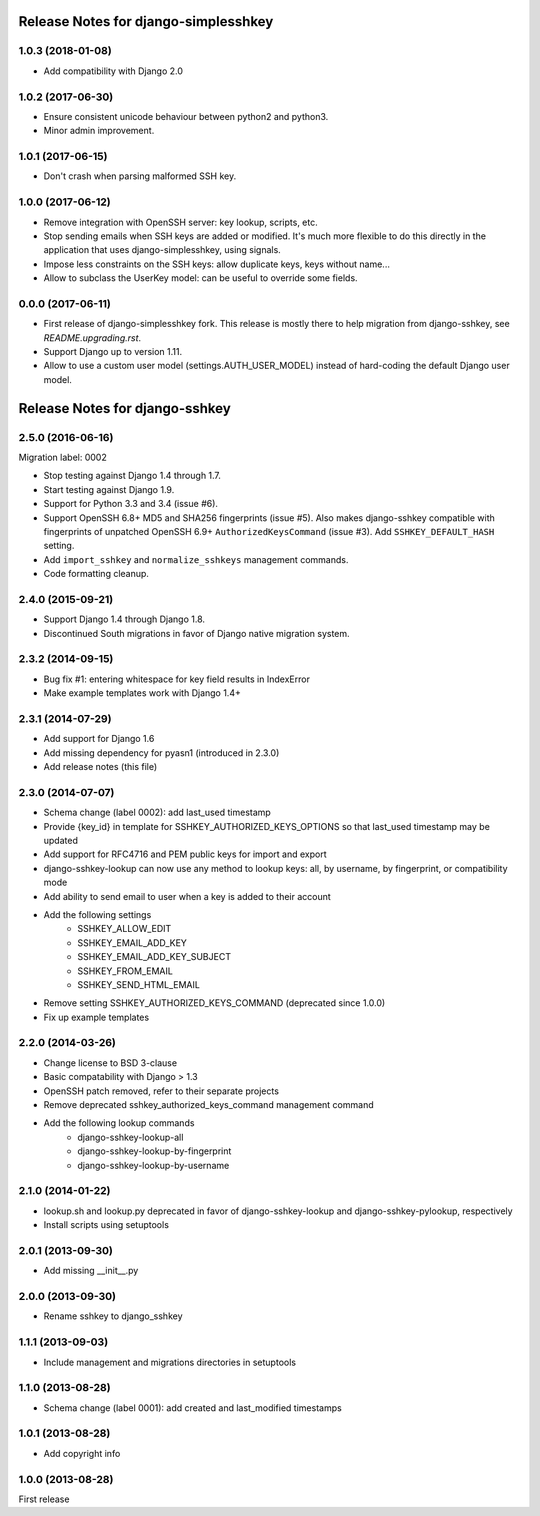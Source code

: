 =====================================
Release Notes for django-simplesshkey
=====================================

1.0.3 (2018-01-08)
------------------

* Add compatibility with Django 2.0

1.0.2 (2017-06-30)
------------------

* Ensure consistent unicode behaviour between python2 and python3.
* Minor admin improvement.

1.0.1 (2017-06-15)
------------------

* Don't crash when parsing malformed SSH key.

1.0.0 (2017-06-12)
------------------

* Remove integration with OpenSSH server: key lookup, scripts, etc.
* Stop sending emails when SSH keys are added or modified.  It's much
  more flexible to do this directly in the application that uses
  django-simplesshkey, using signals.
* Impose less constraints on the SSH keys: allow duplicate keys, keys without name...
* Allow to subclass the UserKey model: can be useful to override some fields.

0.0.0 (2017-06-11)
------------------

* First release of django-simplesshkey fork.  This release is mostly there to help
  migration from django-sshkey, see `README.upgrading.rst`.
* Support Django up to version 1.11.
* Allow to use a custom user model (settings.AUTH_USER_MODEL) instead of hard-coding
  the default Django user model.


===============================
Release Notes for django-sshkey
===============================

2.5.0 (2016-06-16)
------------------

Migration label: 0002

* Stop testing against Django 1.4 through 1.7.
* Start testing against Django 1.9.
* Support for Python 3.3 and 3.4 (issue #6).
* Support OpenSSH 6.8+ MD5 and SHA256 fingerprints (issue #5). Also makes
  django-sshkey compatible with fingerprints of unpatched OpenSSH 6.9+
  ``AuthorizedKeysCommand`` (issue #3). Add ``SSHKEY_DEFAULT_HASH`` setting.
* Add ``import_sshkey`` and ``normalize_sshkeys`` management commands.
* Code formatting cleanup.

2.4.0 (2015-09-21)
------------------

* Support Django 1.4 through Django 1.8.
* Discontinued South migrations in favor of Django native migration system.

2.3.2 (2014-09-15)
------------------

* Bug fix #1: entering whitespace for key field results in IndexError
* Make example templates work with Django 1.4+

2.3.1 (2014-07-29)
------------------

* Add support for Django 1.6
* Add missing dependency for pyasn1 (introduced in 2.3.0)
* Add release notes (this file)

2.3.0 (2014-07-07)
------------------

* Schema change (label 0002): add last_used timestamp
* Provide {key_id} in template for SSHKEY_AUTHORIZED_KEYS_OPTIONS so that
  last_used timestamp may be updated
* Add support for RFC4716 and PEM public keys for import and export
* django-sshkey-lookup can now use any method to lookup keys: all, by username,
  by fingerprint, or compatibility mode
* Add ability to send email to user when a key is added to their account
* Add the following settings
    * SSHKEY_ALLOW_EDIT
    * SSHKEY_EMAIL_ADD_KEY
    * SSHKEY_EMAIL_ADD_KEY_SUBJECT
    * SSHKEY_FROM_EMAIL
    * SSHKEY_SEND_HTML_EMAIL
* Remove setting SSHKEY_AUTHORIZED_KEYS_COMMAND (deprecated since 1.0.0)
* Fix up example templates

2.2.0 (2014-03-26)
------------------

* Change license to BSD 3-clause
* Basic compatability with Django > 1.3
* OpenSSH patch removed, refer to their separate projects
* Remove deprecated sshkey_authorized_keys_command management command
* Add the following lookup commands
    * django-sshkey-lookup-all
    * django-sshkey-lookup-by-fingerprint
    * django-sshkey-lookup-by-username

2.1.0 (2014-01-22)
------------------

* lookup.sh and lookup.py deprecated in favor of django-sshkey-lookup and
  django-sshkey-pylookup, respectively
* Install scripts using setuptools

2.0.1 (2013-09-30)
------------------

* Add missing __init__.py

2.0.0 (2013-09-30)
------------------

* Rename sshkey to django_sshkey

1.1.1 (2013-09-03)
------------------

* Include management and migrations directories in setuptools

1.1.0 (2013-08-28)
------------------

* Schema change (label 0001): add created and last_modified timestamps

1.0.1 (2013-08-28)
------------------

* Add copyright info

1.0.0 (2013-08-28)
------------------

First release
